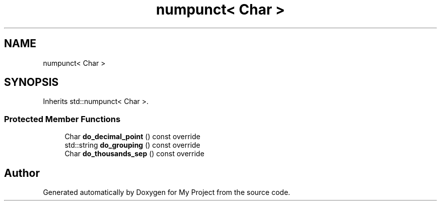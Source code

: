 .TH "numpunct< Char >" 3 "Wed Feb 1 2023" "Version Version 0.0" "My Project" \" -*- nroff -*-
.ad l
.nh
.SH NAME
numpunct< Char >
.SH SYNOPSIS
.br
.PP
.PP
Inherits std::numpunct< Char >\&.
.SS "Protected Member Functions"

.in +1c
.ti -1c
.RI "Char \fBdo_decimal_point\fP () const override"
.br
.ti -1c
.RI "std::string \fBdo_grouping\fP () const override"
.br
.ti -1c
.RI "Char \fBdo_thousands_sep\fP () const override"
.br
.in -1c

.SH "Author"
.PP 
Generated automatically by Doxygen for My Project from the source code\&.
